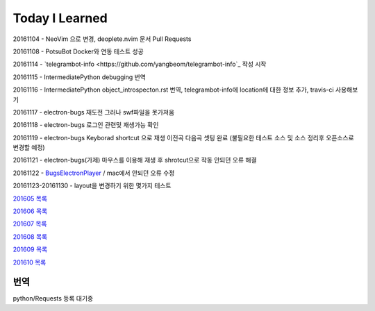 Today I Learned
================

20161104 - NeoVim 으로 변경, deoplete.nvim 문서 Pull Requests

20161108 - PotsuBot Docker와 연동 테스트 성공

20161114 - `telegrambot-info <https://github.com/yangbeom/telegrambot-info`_ 작성 시작

20161115 - IntermediatePython debugging 번역

20161116 - IntermediatePython object_introspecton.rst 번역, telegrambot-info에
location에 대한 정보 추가, travis-ci 사용해보기

20161117 - electron-bugs 재도전 그러나 swf파일을 못가져옴

20161118 - electron-bugs 로그인 관련및 재생가능 확인

20161119 - electron-bugs Keyborad shortcut 으로 재생 이전곡 다음곡 셋팅 완료
(불필요한 테스트 소스 및 소스 정리후 오픈소스로 변경할 예정)

20161121 - electron-bugs(가제) 마우스를 이용해 재생 후 shrotcut으로 작동 안되던
오류 해결

20161122 - `BugsElectronPlayer
<https://github.com/yangbeom/BugsElectronPlayer>`_ / mac에서 안되던 오류 수정

20161123-20161130 - layout을 변경하기 위한 몇가지 테스트

`201605 목록 <TOC/201605.rst>`_

`201606 목록 <TOC/201606.rst>`_

`201607 목록 <TOC/201607.rst>`_

`201608 목록 <TOC/201608.rst>`_

`201609 목록 <TOC/201609.rst>`_

`201610 목록 <TOC/201610.rst>`_

번역
----

python/Requests 등록 대기중
